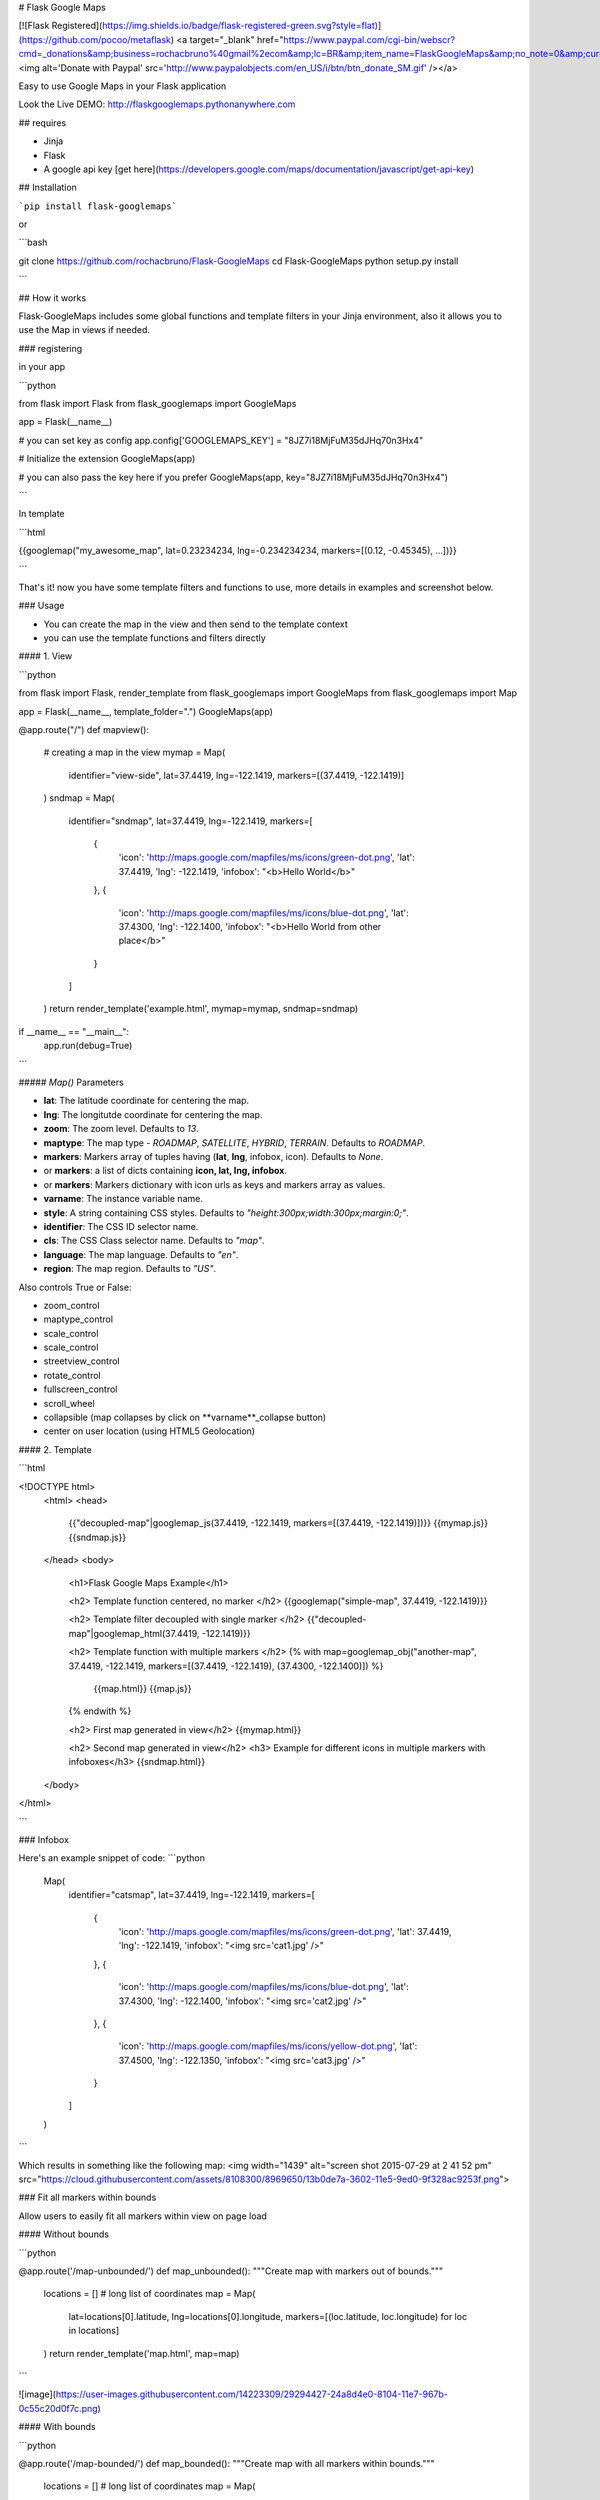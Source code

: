# Flask Google Maps

[![Flask Registered](https://img.shields.io/badge/flask-registered-green.svg?style=flat)](https://github.com/pocoo/metaflask)
<a target="_blank" href="https://www.paypal.com/cgi-bin/webscr?cmd=_donations&amp;business=rochacbruno%40gmail%2ecom&amp;lc=BR&amp;item_name=FlaskGoogleMaps&amp;no_note=0&amp;currency_code=USD&amp;bn=PP%2dDonationsBF%3abtn_donate_SM%2egif%3aNonHostedGuest"><img alt='Donate with Paypal' src='http://www.paypalobjects.com/en_US/i/btn/btn_donate_SM.gif' /></a>

Easy to use Google Maps in your Flask application

Look the Live DEMO: http://flaskgooglemaps.pythonanywhere.com

## requires

- Jinja
- Flask
- A google api key [get here](https://developers.google.com/maps/documentation/javascript/get-api-key)


## Installation

```pip install flask-googlemaps```

or

```bash

git clone https://github.com/rochacbruno/Flask-GoogleMaps
cd Flask-GoogleMaps
python setup.py install

```

## How it works

Flask-GoogleMaps includes some global functions and template filters in your Jinja environment, also it allows you to use the Map in views if needed.


### registering

in your app

```python

from flask import Flask
from flask_googlemaps import GoogleMaps

app = Flask(__name__)

# you can set key as config
app.config['GOOGLEMAPS_KEY'] = "8JZ7i18MjFuM35dJHq70n3Hx4"

# Initialize the extension
GoogleMaps(app)

# you can also pass the key here if you prefer
GoogleMaps(app, key="8JZ7i18MjFuM35dJHq70n3Hx4")

```

In template

```html

{{googlemap("my_awesome_map", lat=0.23234234, lng=-0.234234234, markers=[(0.12, -0.45345), ...])}}

```

That's it! now you have some template filters and functions to use, more details in examples and screenshot below.



### Usage

- You can create the map in the view and then send to the template context
- you can use the template functions and filters directly


#### 1. View

```python

from flask import Flask, render_template
from flask_googlemaps import GoogleMaps
from flask_googlemaps import Map

app = Flask(__name__, template_folder=".")
GoogleMaps(app)

@app.route("/")
def mapview():
    # creating a map in the view
    mymap = Map(
        identifier="view-side",
        lat=37.4419,
        lng=-122.1419,
        markers=[(37.4419, -122.1419)]
    )
    sndmap = Map(
        identifier="sndmap",
        lat=37.4419,
        lng=-122.1419,
        markers=[
          {
             'icon': 'http://maps.google.com/mapfiles/ms/icons/green-dot.png',
             'lat': 37.4419,
             'lng': -122.1419,
             'infobox': "<b>Hello World</b>"
          },
          {
             'icon': 'http://maps.google.com/mapfiles/ms/icons/blue-dot.png',
             'lat': 37.4300,
             'lng': -122.1400,
             'infobox': "<b>Hello World from other place</b>"
          }
        ]
    )
    return render_template('example.html', mymap=mymap, sndmap=sndmap)

if __name__ == "__main__":
    app.run(debug=True)

```

##### `Map()` Parameters

- **lat**: The latitude coordinate for centering the map.
- **lng**: The longitutde coordinate for centering the map.
- **zoom**: The zoom level. Defaults to `13`.
- **maptype**: The map type - `ROADMAP`, `SATELLITE`, `HYBRID`, `TERRAIN`. Defaults to `ROADMAP`.
- **markers**: Markers array of tuples having (**lat**, **lng**, infobox, icon). Defaults to `None`.
- or **markers**: a list of dicts containing **icon, lat, lng, infobox**.
- or **markers**: Markers dictionary with icon urls as keys and markers array as values.
- **varname**: The instance variable name.
- **style**: A string containing CSS styles. Defaults to `"height:300px;width:300px;margin:0;"`.
- **identifier**: The CSS ID selector name.
- **cls**: The CSS Class selector name. Defaults to `"map"`.
- **language**: The map language. Defaults to `"en"`.
- **region**: The map region. Defaults to `"US"`.

Also controls True or False:

- zoom_control
- maptype_control
- scale_control
- scale_control
- streetview_control
- rotate_control
- fullscreen_control
- scroll_wheel
- collapsible (map collapses by click on **varname**_collapse button)
- center on user location (using HTML5 Geolocation)

#### 2. Template

```html

<!DOCTYPE html>
    <html>
    <head>
            {{"decoupled-map"|googlemap_js(37.4419, -122.1419, markers=[(37.4419, -122.1419)])}}
            {{mymap.js}}
            {{sndmap.js}}
    </head>
    <body>
        <h1>Flask Google Maps Example</h1>

        <h2> Template function centered, no marker </h2>
        {{googlemap("simple-map", 37.4419, -122.1419)}}

        <h2> Template filter decoupled with single marker </h2>
        {{"decoupled-map"|googlemap_html(37.4419, -122.1419)}}

        <h2> Template function with multiple markers </h2>
        {% with map=googlemap_obj("another-map", 37.4419, -122.1419, markers=[(37.4419, -122.1419), (37.4300, -122.1400)]) %}
            {{map.html}}
            {{map.js}}
        {% endwith %}

        <h2> First map generated in view</h2>
        {{mymap.html}}

        <h2> Second map generated in view</h2>
        <h3> Example for different icons in multiple markers with infoboxes</h3>
        {{sndmap.html}}

    </body>
</html>

```

### Infobox

Here's an example snippet of code:
```python

    Map(
        identifier="catsmap",
        lat=37.4419,
        lng=-122.1419,
        markers=[
            {
                'icon': 'http://maps.google.com/mapfiles/ms/icons/green-dot.png',
                'lat':  37.4419,
                'lng':  -122.1419,
                'infobox': "<img src='cat1.jpg' />"
            },
            {
                'icon': 'http://maps.google.com/mapfiles/ms/icons/blue-dot.png',
                'lat': 37.4300,
                'lng': -122.1400,
                'infobox': "<img src='cat2.jpg' />"
            },
            {
                'icon': 'http://maps.google.com/mapfiles/ms/icons/yellow-dot.png',
                'lat': 37.4500,
                'lng': -122.1350,
                'infobox': "<img src='cat3.jpg' />"
            }
        ]
    )

```

Which results in something like the following map:
<img width="1439" alt="screen shot 2015-07-29 at 2 41 52 pm" src="https://cloud.githubusercontent.com/assets/8108300/8969650/13b0de7a-3602-11e5-9ed0-9f328ac9253f.png">


### Fit all markers within bounds

Allow users to easily fit all markers within view on page load

#### Without bounds

```python

@app.route('/map-unbounded/')
def map_unbounded():
"""Create map with markers out of bounds."""
    locations = []    # long list of coordinates
    map = Map(
        lat=locations[0].latitude,
        lng=locations[0].longitude,
        markers=[(loc.latitude, loc.longitude) for loc in locations]
    )
    return render_template('map.html', map=map)

```

![image](https://user-images.githubusercontent.com/14223309/29294427-24a8d4e0-8104-11e7-967b-0c55c20d0f7c.png)

#### With bounds

```python

@app.route('/map-bounded/')
def map_bounded():
"""Create map with all markers within bounds."""
    locations = []    # long list of coordinates
    map = Map(
        lat=locations[0].latitude,
        lng=locations[0].longitude,
        markers=[(loc.latitude, loc.longitude) for loc in locations],
        fit_markers_to_bounds = True
    )
    return render_template('map.html', map=map)

```

![image](https://user-images.githubusercontent.com/14223309/29294483-6ac3e532-8104-11e7-988c-5c19d700fe5b.png)

### Run the example app

```bash

$ git clone https://github.com/rochacbruno/Flask-GoogleMaps
$ cd Flask-GoogleMaps/examples
$ python setup.py develop
$ python example.py
running..

```

Access: http://localhost:5000/ and http://localhost:5000/fullmap

### TODO (open a Pull Request)

Implement other methods from the api, add layers etc...

Please see this page [developers.google.com/maps/documentation/javascript/tutorial](https://developers.google.com/maps/documentation/javascript/tutorial) and contribute!

[![Bitdeli Badge](https://d2weczhvl823v0.cloudfront.net/rochacbruno/flask-googlemaps/trend.png)](https://bitdeli.com/free "Bitdeli Badge")




